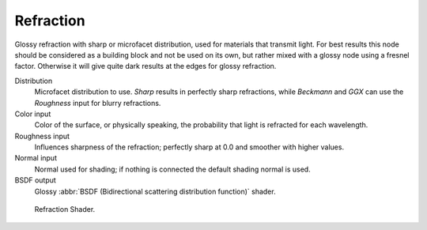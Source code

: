 .. _cycles_shader_refraction:

**********
Refraction
**********

Glossy refraction with sharp or microfacet distribution,
used for materials that transmit light. For best results this node should be considered as a
building block and not be used on its own,
but rather mixed with a glossy node using a fresnel factor.
Otherwise it will give quite dark results at the edges for glossy refraction.

Distribution
   Microfacet distribution to use. *Sharp* results in perfectly sharp refractions,
   while *Beckmann* and *GGX* can use the *Roughness* input for blurry refractions.
Color input
   Color of the surface, or physically speaking, the probability that light is refracted for each wavelength.
Roughness input
   Influences sharpness of the refraction; perfectly sharp at 0.0 and smoother with higher values.
Normal input
   Normal used for shading; if nothing is connected the default shading normal is used.
BSDF output
   Glossy :abbr:`BSDF (Bidirectional scattering distribution function)` shader.


.. figure:: /images/cycles_nodes_shader_refraction.jpg

   Refraction Shader.
